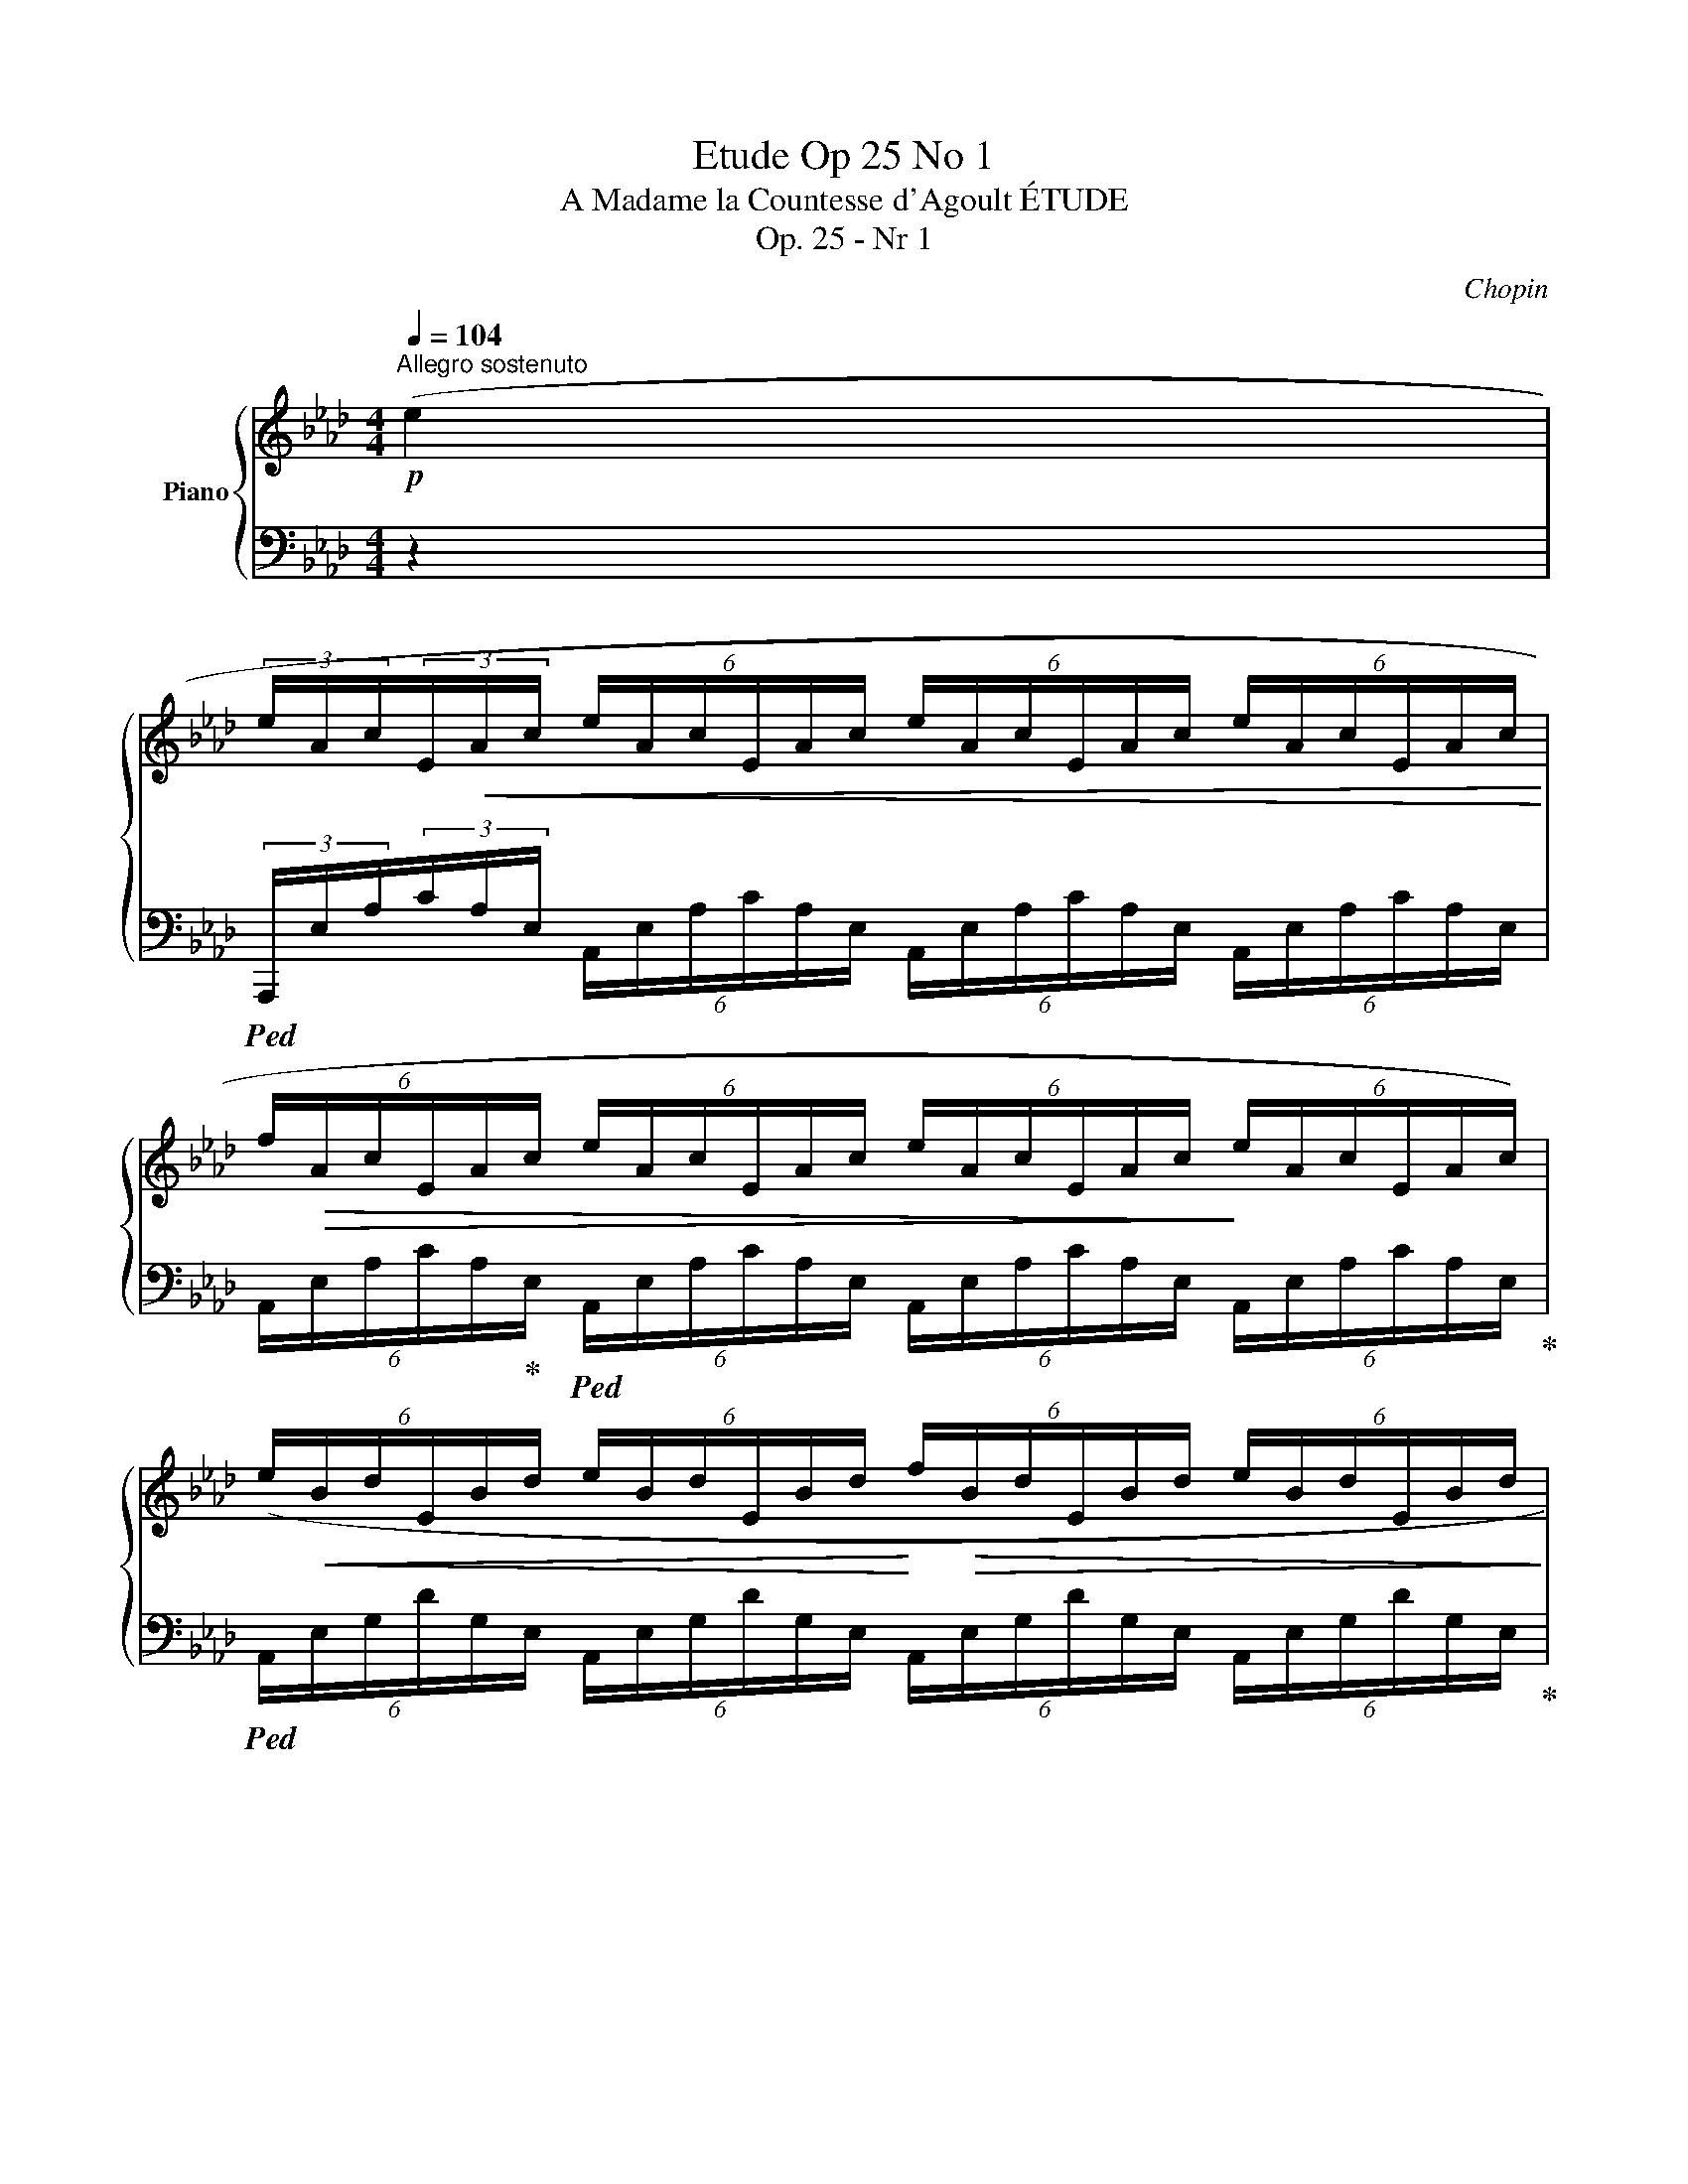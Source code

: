 X:1
T:Etude Op 25 No 1
T:A Madame la Countesse d'Agoult ÉTUDE
T:Op. 25 - Nr 1
C:Chopin
%%score { ( 1 3 ) | 2 }
L:1/8
Q:1/4=104
M:4/4
K:Ab
V:1 treble nm="Piano"
V:3 treble 
V:2 bass 
V:1
"^Allegro sostenuto"!p! (e2 | %1
 (3e/A/c/(3E/!<(!A/c/ (6:4:6e/A/c/E/A/c/ (6:4:6e/A/c/E/A/c/ (6:4:6e/A/c/E/A/c/!<)! | %2
 (6:4:6f/!>(!A/c/E/A/c/ (6:4:6e/A/c/E/A/c/ (6:4:6e/A/c/E/A/c/!>)! (6:4:6e/A/c/E/A/c/) | %3
 (6:4:6(e/!<(!B/d/E/B/d/ (6:4:6e/B/d/E/B/d/!<)! (6:4:6f/!>(!B/d/E/B/d/ (6:4:6e/B/d/E/B/d/!>)! | %4
!>(! (6:4:6b/c/e/E/c/e/ (6:4:6a/c/e/E/c/!>)!e/ (6:4:6a/!<(!c/=e/=E/c/e/ (6:4:6a/c/e/E/c/e/)!<)! | %5
 (6:4:6(a/d/f/A/!<(!d/f/ (6:4:6a/d/f/A/d/f/ (6:4:6a/d/f/A/d/f/ (6:4:6b/d/f/G/d/f/!<)! | %6
 (6:4:6c'/c/f/G/c/f/ (6:4:6b/c/=e/G/c/e/ (6:4:6a/c/f/A/c/f/!>(! (6:4:6f/_c/_e/F/c/!>)!e/) | %7
!<(! (6:4:6(f/B/e/F/B/e/ (6:4:6g/B/e/F/B/!<)!e/!>(! (6:4:6a/B/=d/F/A/B/ (6:4:6B/F/A/D/F/!>)!A/ | %8
!f! (6:4:6B/E/A/_D/E/A/ (6:4:6c/E/A/B,/E/A/ (6:4:6d/E/G/B,/D/E/ (6:4:6E/B,/D/G,/B,/D/) | %9
!p! (3(e/A/c/(3E/A/c/ (6:4:6e/!<(!A/c/E/A/c/ (6:4:6e/A/c/E/A/c/ (6:4:6e/A/c/E/A/c/!<)! | %10
 (6:4:6f/!>(!A/c/E/A/c/ (6:4:6e/A/c/E/A/c/ (6:4:6e/A/c/E/A/c/ (6:4:6e/A/c/E/A/c/)!>)! | %11
!<(! (6:4:6(e/B/d/E/B/d/ (6:4:6b/B/d/E/B/d/!<)! (6:4:6c'/B/d/E/B/d/ (6:4:6g/B/d/E/B/d/ | %12
!>(! (6:4:6b/c/e/E/c/e/ (6:4:6a/c/e/E/c/e/!>)! (6:4:6a/c/=e/=E/c/e/ (6:4:6a/c/e/E/c/e/) | %13
!<(! (6:4:6(a/d/f/A/d/f/ (6:4:6a/d/f/A/d/f/ (6:4:6a/d/f/A/d/f/ (6:4:6b/d/f/G/d/f/!<)! | %14
!>(! (6:4:6c'/c/f/G/c/f/ (6:4:6g/c/f/G/c/f/!>)! (6:4:6g/c/=e/G/c/e/ (6:4:6g/c/e/G/c/e/) | %15
 (3:2:2x!<(! =e2 (3:2:2x =d2 (3:2:2x!<)! f2!>(! (3x e!>)! x | %16
 (6:4:3(x/ F2 x/ (6:4:3x/ =E2 x/ (6:4:3x/ =D2 x/ (6:4:3x/ E2 x/ | %17
 (6:4:6c/G/B/!<(!C/G/B/ (6:4:6c/G/B/C/G/B/ (6:4:6d/G/!<)!B/!>(!C/G/B/ (6:4:6c/G/B/!>)!C/G/B/ | %18
 (6:4:6c/!<(!F/B/C/F/B/ (6:4:6=d/F/A/C/F/A/ (6:4:6=e/G/c/C/G/c/ (6:4:6f/A/c/C/A/c/)!<)! | %19
 (6:4:6(_e/B/_d/E/!<(!B/d/ (6:4:6e/B/d/E/B/d/!<)! (6:4:6f/!>(!B/d/E/B/d/ (6:4:6e/B/d/E/B/d/)!>)! | %20
 (6:4:6(e/A/d/E/A/d/!<(! (6:4:6f/A/c/E/A/c/ (6:4:6g/A/c/E/A/c/ (6:4:6a/!<)!A/c/E/A/c/) | %21
 (6:4:6(g/!<(!c/e/G/c/e/ (6:4:6g/c/e/G/c/e/!<)! (6:4:6a/!>(!c/=d/A/c/d/ (6:4:6f/=B/!>)!d/F/B/d/) | %22
 (6:4:6(=e/G/c/=E/!<(!G/c/ (6:4:6=d/_A/=B/=D/A/B/ (6:4:6f/A/!<)!B/F/!>(!A/B/ (6:4:6e/A/B/!>)!=E/A/B/) | %23
 (6:4:6(=e/G/c/!<(!=E/G/c/ (6:4:6=d/^G/=B/=D/G/B/!<)! (6:4:6f/!>(!G/B/F/G/B/!>)! (6:4:6e/G/B/E/G/B/) | %24
!<(! (6:4:6(=e/=A/^c/=E/A/c/"^ritenuto" (6:4:6=d/A/=B/=D/A/B/!<)! (6:4:6^f/!>(!A/B/^F/A/B/ (6:4:6e/^G/d/E/G/d/)!>)! | %25
"^(a tempo)" (6:4:6(=e/!<(!=A/^c/=E/A/c/ (6:4:6=a/c/e/A/c/e/ (6:4:6=b/^d/^f/A/d/f/ (6:4:6=c'/_e/_g/_A/e/g/)!<)! | %26
 (6:4:6(c'/_d/!<(!=f/F/d/f/ (6:4:6_b/d/f/F/d/f/ (6:4:6d'/B/d/F/B/!<)!d/ (6:4:6f/B/d/F/B/d/) | %27
 (6:4:6(b/!<(!c/e/E/c/e/ (6:4:6a/c/e/E/c/e/!<)! (6:4:6c'/A/c/E/A/c/ (6:4:6e/A/c/E/A/c/) | %28
 (6:4:6(e/!<(!G/B/D/G/B/ (6:4:6=e/G/B/D/G/B/ (6:4:6f/G/B/D/!<)!G/B/ (6:4:6_e/G/B/D/G/B/ | %29
 (6:4:6d/!>(!F/A/D/F/A/ (6:4:6c/F/A/C/F/A/!>)! (6:4:6c/E/F/C/E/F/!>(! (6:4:6c'/e/!>)!f/c/e/f/) | %30
 (6:4:6(c'/d/f/F/d/f/ (6:4:6b/d/f/F/d/f/ (6:4:6d'/!>(!B/d/_F/B/d/ (6:4:6_f/B/d/F/B/d/)!>)! | %31
 (6:4:6(b/!<(!c/e/E/c/e/ (6:4:6a/c/e/E/c/e/ (6:4:6c'/A/!<)!c/E/A/c/!>(! (6:4:6e/A/c/E/A/c/)!>)! | %32
!<(! (6:4:6(e/=A/c/E/A/c/ (6:4:6f/A/c/E/A/c/!<)! (6:4:6_g/A/c/E/A/c/ (6:4:6f/A/c/F/A/c/) | %33
 (6:4:6(f/B/d/E/B/d/ (6:4:6=g/B/d/F/B/d/ (6:4:6a/=B/=d/F/B/d/ (6:4:6g/B/d/G/B/d/) | %34
 (6:4:6(g/c/e/G/c/e/ (6:4:6a/c/e/A/c/e/"^appassionato" (6:4:6=a/c/e/=A/c/e/ (6:4:6_g'/a/c'/e/a/c'/ | %35
 (6:4:6f'/f/_a/B/f/a/ (6:4:6b/f/a/B/f/a/ (6:4:6_d'/_f/a/B/f/a/ (6:4:6=g/d/e/G/d/e/) | %36
 (6:4:6(a/A/!p!c/E/A/c/ (6:4:6e/A/c/E/!<(!A/c/ (6:4:6e/A/c/E/A/c/ (6:4:6e/A/c/E/A/c/!<)! | %37
!>(! (6:4:6f/B/d/E/B/d/!>)! (6:4:6e/B/d/E/B/d/ (6:4:6c'/B/d/E/B/d/ (6:4:6g/B/d/E/B/d/ | %38
 (6:4:6a/)(A/c/E/A/c/ (6:4:6e/A/c/E/A/c/!<(! (6:4:6e/A/c/E/A/c/ (6:4:6e/A/c/E/A/c/!<)! | %39
!>(! (6:4:6f/B/d/E/!>)!B/d/ (6:4:6e/!pp!B/d/E/B/d/ (6:4:6f'/B/d/E/B/d/ (6:4:6g/B/d/E/B/d/ | %40
 (6:4:6a/A/c/E/A/c/) (6:4:6(e/A/c/E/A/c/ (6:4:6f/A/c/E/A/c/ (6:4:6e/A/c/E/A/c/ | %41
 (6:4:6d/E/A/D/E/A/ (6:4:6c/E/A/C/E/A/ (6:4:6d/E/A/D/E/A/ (6:4:6c/E/A/C/E/A/ | %42
 (6:4:6B/C/E/B,/C/E/ (6:4:6A/C/E/A,/C/E/ (6:4:6B/C/E/B,/C/E/ (6:4:6A/C/E/A,/C/E/ | %43
 (6:4:6B/C/E/B,/C/E/ (6:4:6A/C/E/A,/C/E/ (6:4:6B/C/E/B,/C/E/ (6:4:6A/C/E/A,/C/E/ | %44
!pp! (6:4:6z/[I:staff +1] C,/E,/A,/"_leggierissimo"[I:staff -1]C/E/ (6:4:6A/c/e/!8va(!a/c'/e'/ (6:4:6a'/e'/c'/a/e/c/ (6:4:6A/c/e/a/c'/e'/ | %45
 (6:4:6a'/e'/c'/a/e/c/ (6:4:6A/c/e/a/c'/e'/ (6:4:6a'/e'/c'/a/e/c/ (6:4:6A/c/e/a/c'/e'/ | %46
 (6:4:6a'/e'/c'/a/e/c/!8va)!"^Loco" (6:4:6A/!<(!c/a/c'/a/c/ (6:4:6A/c/a/c'/a/c/ (6:4:6A/c/a/c'/a/c/!<)! | %47
 (6:4:6A/!>(!c/a/c'/a/c/ (6:4:6A/c/a/c'/a/c/ (6:4:6A/c/a/c'/a/c/!>)! (6:4:6A/c/a/c'/a/c/) | %48
 .A2 (.[ae'a']2 z2 [Ec]2 | !arpeggio![CA]8) |] %50
V:2
 z2 | %1
!ped! (3A,,,/E,/A,/(3C/A,/E,/ (6:4:6A,,/E,/A,/C/A,/E,/ (6:4:6A,,/E,/A,/C/A,/E,/ (6:4:6A,,/E,/A,/C/A,/E,/ | %2
 (6:4:6A,,/E,/A,/C/A,/!ped-up!E,/!ped! (6:4:6A,,/E,/A,/C/A,/E,/ (6:4:6A,,/E,/A,/C/A,/E,/ (6:4:6A,,/E,/A,/C/A,/E,/!ped-up! | %3
!ped! (6:4:6A,,/E,/G,/D/G,/E,/ (6:4:6A,,/E,/G,/D/G,/E,/ (6:4:6A,,/E,/G,/D/G,/E,/ (6:4:6A,,/E,/G,/D/G,/E,/!ped-up! | %4
!ped! (6:4:6A,,/E,/A,/C/A,/E,/ (6:4:6A,,/E,/A,/C/A,/!ped-up!E,/!ped! (6:4:6A,,/=E,/A,/C/A,/E,/ (6:4:6A,,/E,/A,/C/A,/E,/!ped-up! | %5
!ped! (3D,,/A,/D/(3F/D/A,/ (6:4:6D,/A,/D/F/D/A,/ (6:4:6D,/A,/D/F/D/!ped-up!A,/!ped! (6:4:6D,/G,/D/F/D/G,/!ped-up! | %6
!ped! (6:4:6C,/G,/C/F/C/!ped-up!G,/!ped! (6:4:6C,/G,/C/=E/C/!ped-up!G,/!ped! (6:4:6F,/A,/C/F/C/!ped-up!A,/!ped! (6:4:6!>!_C,/F,/A,/_E/A,/!ped-up!F,/ | %7
!ped! (6:4:6B,,/F,/A,/E/A,/F,/ (6:4:6B,,/F,/A,/E/A,/!ped-up!F,/!ped! (6:4:6B,,/F,/A,/=D/A,/F,/ (6:4:6B,,/F,/A,/B,/A,/F,/!ped-up! | %8
!ped! (6:4:6E,,/B,,/E,/B,/E,/!ped-up!B,,/!ped! (6:4:6E,,/B,,/E,/A,/E,/!ped-up!B,,/!ped! (6:4:6E,,/B,,/E,/G,/E,/B,,/ (6:4:6E,,/B,,/D,/E,/D,/B,,/!ped-up! | %9
!ped! (3A,,,/E,/A,/(3C/A,/E,/ (6:4:6A,,/E,/A,/C/A,/E,/ (6:4:6A,,/E,/A,/C/A,/E,/ (6:4:6A,,/E,/A,/C/A,/E,/ | %10
 (6:4:6A,,/E,/A,/C/A,/!ped-up!E,/!ped! (6:4:6A,,/E,/A,/C/A,/E,/ (6:4:6A,,/E,/A,/C/A,/E,/ (6:4:6A,,/E,/A,/C/A,/E,/!ped-up! | %11
!ped! (6:4:6A,,/E,/G,/D/G,/E,/ (6:4:6A,,/E,/G,/D/G,/!ped-up!E,/!ped! (6:4:6A,,/E,/G,/D/G,/E,/ (6:4:6A,,/E,/G,/D/G,/E,/!ped-up! | %12
!ped! (6:4:6A,,/E,/A,/C/A,/E,/ (6:4:6A,,/E,/A,/C/A,/!ped-up!E,/!ped! (6:4:6A,,/=E,/A,/C/A,/E,/ (6:4:6A,,/E,/A,/C/A,/E,/!ped-up! | %13
!ped! (3D,,/A,/D/(3F/D/A,/ (6:4:6D,/A,/D/F/D/A,/ (6:4:6D,/A,/D/F/D/!ped-up!A,/!ped! (6:4:6D,/G,/D/F/D/G,/!ped-up! | %14
!ped! (6:4:6C,/G,/C/F/C/G,/ (6:4:6C,/G,/C/F/C/!ped-up!G,/!ped! (6:4:6C,/G,/C/=E/C/G,/ (6:4:6C,/G,/C/E/C/G,/!ped-up! | %15
!ped! (6:4:6G,,/=D,/G,/=B,/G,/!ped-up!D,/!ped! (6:4:6G,,/D,/G,/B,/G,/D,/ (6:4:6G,,/D,/G,/=D/G,/!ped-up!D,/!ped! (6:4:6G,,/D,/G,/D/G,/D,/!ped-up! | %16
!ped! (6:4:6C,,/G,,/C,/G,/C,/!ped-up!G,,/!ped! (6:4:6C,,/G,,/C,/G,/C,/!ped-up!G,,/!ped! (6:4:6C,,/G,,/C,/G,/C,/!ped-up!G,,/!ped! (3C,,/G,,/C,/G,/C,/!ped-up! | %17
!ped! =E,,/C,/B,/C,/ E,,/C,/B,/C,/!ped-up!!ped! E,,/C,/B,/C,/!ped-up!!ped! E,,/C,/B,/C,/!ped-up! | %18
!ped! F,,/C,/B,/C,/!ped-up!!ped! F,,/C,/A,/C,/!ped-up!!ped! F,,/C,/G,/C,/!ped-up!!ped! F,,/C,/F,/C,/!ped-up! | %19
!ped! G,,/_E,/_D/E,/ G,,/E,/D/E,/!ped-up!!ped! G,,/E,/D/E,/!ped-up!!ped! G,,/E,/D/E,/!ped-up! | %20
!ped! A,,/E,/D/E,/!ped-up!!ped! A,,/E,/C/E,/!ped-up!!ped! A,,/E,/B,/E,/!ped-up!!ped! A,,/E,/A,/E,/!ped-up! | %21
!ped! E,,/G,/C/G,/ C,/G,/C/G,/!ped-up!!ped! F,,/=D,/C/D,/!ped-up!!ped! G,,/D,/(3=B,/G,/D,/!ped-up! | %22
!ped! (6:4:6C,/=E,/G,/C/G,/E,/!ped-up!!ped! (6:4:6C,/F,/_A,/=B,/A,/F,/ (6:4:6C,/F,/A,/=D/A,/!ped-up!F,/!ped! (6:4:6C,/E,/A,/D/A,/E,/!ped-up! | %23
!ped! (6:4:6C,/=E,/G,/C/G,/!ped-up!E,/!ped! (6:4:6=B,,/F,/^G,/=B,/G,/F,/ (6:4:6B,,/F,/G,/=D/G,/!ped-up!F,/!ped! (6:4:6B,,/E,/G,/D/G,/E,/!ped-up! | %24
!ped! (6:4:6=A,,/=E,/=A,/^C/A,/E,/!ped-up!!ped! (6:4:6A,,/^F,/A,/=B,/A,/F,/ (6:4:6A,,/F,/A,/=D/A,/F,/ (6:4:6A,,/E,/^G,/D/G,/E,/!ped-up! | %25
!ped! (6:4:6=A,,/=E,/=A,/^C/A,/E,/ (6:4:6A,,/E,/A,/C/A,/E,/!ped-up!!ped! (6:4:6A,,/^D,/^F,/=C/F,/D,/!ped-up!!ped! (6:4:6_A,,/_E,/_G,/C/G,/E,/!ped-up! | %26
!f!!ped! (6:4:6_D,,/_A,/_B,/D/B,/A,/!ped-up!!ped! (6:4:6D,/A,/B,/D/B,/A,/ (6:4:6D,,/A,/B,/D/B,/A,/ (6:4:6D,/A,/B,/D/B,/A,/!ped-up! | %27
!ped! (6:4:6E,,/E,/A,/C/A,/!ped-up!E,/!ped! (6:4:6C,/E,/A,/C/A,/E,/ (6:4:6E,,/E,/A,/C/A,/E,/ (6:4:6C,/E,/A,/C/A,/E,/!ped-up! | %28
!ped! (6:4:6E,,/E,/G,/E/G,/E,/ (6:4:6B,,/E,/G,/E/G,/!ped-up!E,/!ped! (6:4:6E,,/E,/G,/E/G,/!ped-up!E,/!ped! (6:4:6B,,/E,/G,/E/G,/E,/!ped-up! | %29
!ped! F,,/F,/A,/F,/ C,/F,/(3A,/F,/!ped-up!C,/!ped! F,,/F,/=A,/F,/ C,/F,/(3A,/F,/C,/!ped-up! | %30
!ped! (6:4:6B,,,/F,/B,/D/B,/!ped-up!F,/!ped! (6:4:6B,,/F,/B,/D/B,/!ped-up!F,/!ped! (6:4:6B,,,/_F,/A,/D/A,/F,/ (6:4:6B,,/F,/A,/D/A,/F,/!ped-up! | %31
!ped! (6:4:6E,,/E,/A,/C/A,/E,/ (6:4:6C,/E,/A,/C/A,/E,/ (6:4:6E,,/E,/A,/C/A,/E,/ (6:4:6C,/E,/A,/C/A,/E,/!ped-up! | %32
!ped! E,,/=A,/C/A,/ E,/A,/(3C/A,/E,/!ped-up!!ped! E,,/"^cresc -"A,/C/A,/!ped-up!!ped! E,/A,/(3E/A,/E,/!ped-up! | %33
!ped! E,,/B,/E/B,/ E,/B,/(3D/B,/!ped-up!E,/"^- scen -"!ped! E,,/=B,/=D/B,/ E,/B,/(3A/B,/E,/!ped-up! | %34
!ped! E,,/C/G/C/ E,/C/(3E/C/E,/!ped-up!!ped! E,,/C/_G/C/"^- do" (6:4:6E,/C/E/=A/E/C/!ped-up! | %35
!ped! (6:4:6E,/B,/=D/_A/D/B,/ (6:4:6E,/B,/D/A/D/B,/!ped-up!!ped! (6:4:6E,/B,/_D/A/D/B,/ (6:4:6E,/B,/D/E/D/B,/!ped-up! | %36
!ped! (6:4:6A,,/E,/A,/C/A,/!ped-up!E,/!ped! (6:4:6A,,/E,/A,/C/A,/E,/ (6:4:6A,,/E,/A,/C/A,/E,/ (6:4:6A,,/E,/A,/C/A,/E,/!ped-up! | %37
!ped! (6:4:6A,,/E,/G,/D/G,/!ped-up!E,/!ped! (6:4:6A,,/E,/G,/D/G,/E,/ (6:4:6A,,/E,/G,/D/G,/E,/ (6:4:6A,,/E,/G,/D/G,/E,/!ped-up! | %38
!ped! (6:4:6A,,/E,/A,/C/A,/!ped-up!E,/!ped! (6:4:6A,,/E,/A,/C/A,/E,/ (6:4:6A,,/E,/A,/C/A,/E,/ (6:4:6A,,/E,/A,/C/A,/E,/!ped-up! | %39
!ped! (6:4:6A,,/E,/G,/D/G,/!ped-up!E,/!ped! (6:4:6A,,/E,/G,/D/G,/E,/ (6:4:6A,,/E,/G,/D/G,/E,/ (6:4:6A,,/E,/G,/D/G,/E,/!ped-up! | %40
!ped! (6:4:6A,,/E,/A,/C/A,/!ped-up!E,/!ped! (6:4:6A,,/E,/A,/C/A,/E,/ (6:4:6A,,/"^dim.          -           -"E,/A,/C/A,/!ped-up!E,/!ped! (6:4:6A,,/E,/A,/C/A,/E,/!ped-up! | %41
"^-          -          -          -          -          -          -          -          -          -          -          smorz."!ped! (6:4:6E,,/A,,/E,/A,/E,/!ped-up!A,,/!ped! (6:4:6E,,/A,,/E,/A,/E,/!ped-up!A,,/!ped! (6:4:6E,,/A,,/E,/A,/E,/A,,/!ped-up!!ped! (6:4:6E,,/A,,/E,/A,/E,/A,,/!ped-up! | %42
!ped! (6:4:6A,,,/E,,/A,,/E,/A,,/E,,/ (6:4:6A,,,/E,,/A,,/E,/A,,/E,,/ (6:4:6A,,,/E,,/A,,/E,/A,,/E,,/ (6:4:6A,,,/E,,/A,,/E,/A,,/E,,/ | %43
 (6:4:6A,,,/E,,/A,,/E,/A,,/E,,/ (6:4:6A,,,/E,,/A,,/E,/A,,/E,,/ (6:4:6A,,,/E,,/A,,/E,/A,,/E,,/ (6:4:6A,,,/E,,/A,,/E,/A,,/E,,/!ped-up! | %44
!ped! (6:4:6A,,,/E,,/A,,/C,/E,/A,/[K:treble] (6:4:6C/E/A/c/e/a/ (6:4:6c'/a/e/c/A/E/ (6:4:6A,/E/A/c/e/a/ | %45
 (6:4:6c'/a/e/c/A/E/ (6:4:6A,/E/A/c/e/a/ (6:4:6c'/a/e/c/A/E/ (6:4:6A,/E/A/c/e/a/ | %46
 (6:4:6c'/a/e/c/A/E/ (6:4:6A,/E/A/e/A/E/ (6:4:6A,/E/A/e/A/E/ (6:4:6A,/E/A/e/A/E/ | %47
 (6:4:6A,/E/A/e/A/E/ (6:4:6A,/E/A/e/A/E/ (6:4:6A,/E/A/e/A/E/ (6:4:6A,/E/!ppp!A/e/A/E/ | %48
 .A,2[K:bass] [A,,E,C]2!ped-up!!ped! z2{=D,,E,,} (TE,,2!ped-up! | %49
!ped! !arpeggio![A,,,A,,E,]8)!ped-up! |] %50
V:3
 x2 | x8 | x8 | x8 | x8 | x8 | x8 | x8 | x8 | x8 | x8 | x8 | x8 | x8 | x8 | %15
 (6:4:6(g/=B/=e/F/B/e/ (6:4:6g/B/=d/F/B/d/ (6:4:6g/B/f/F/B/f/ (6:4:6g/B/e/F/B/e/) | %16
 (6:4:6=d/F/G/C/F/G/ (6:4:6c/=E/G/C/E/G/ (6:4:6c/=D/G/C/D/G/ (6:4:6c/E/G/C/E/G/ | x8 | x8 | x8 | %20
 x8 | x8 | x8 | x8 | x8 | x8 | x8 | x8 | x8 | x8 | x8 | x8 | x8 | x8 | x8 | x8 | x8 | x8 | x8 | %39
 x8 | x8 | x8 | x8 | x8 | x3!8va(! x5 | x8 | x2!8va)! x6 | x8 | x8 | x8 |] %50


